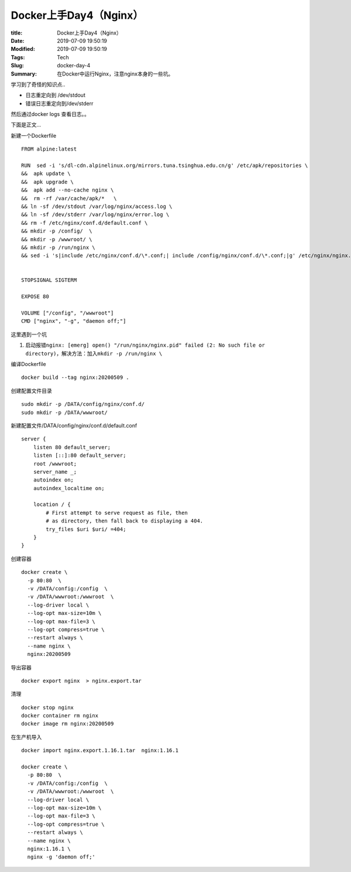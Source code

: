 Docker上手Day4（Nginx）
#######################

:title: Docker上手Day4（Nginx）
:Date: 2019-07-09 19:50:19
:Modified: 2019-07-09 19:50:19
:Tags: Tech
:Slug: docker-day-4
:Summary: 在Docker中运行Nginx，注意nginx本身的一些坑。


学习到了奇怪的知识点..

-  日志重定向到 /dev/stdout
-  错误日志重定向到/dev/stderr

然后通过docker logs 查看日志。。

下面是正文…

新建一个Dockerfile

::

   FROM alpine:latest

   RUN  sed -i 's/dl-cdn.alpinelinux.org/mirrors.tuna.tsinghua.edu.cn/g' /etc/apk/repositories \
   &&  apk update \
   &&  apk upgrade \ 
   &&  apk add --no-cache nginx \
   &&  rm -rf /var/cache/apk/*   \
   && ln -sf /dev/stdout /var/log/nginx/access.log \
   && ln -sf /dev/stderr /var/log/nginx/error.log \
   && rm -f /etc/nginx/conf.d/default.conf \
   && mkdir -p /config/  \
   && mkdir -p /wwwroot/ \
   && mkdir -p /run/nginx \
   && sed -i 's|include /etc/nginx/conf.d/\*.conf;| include /config/nginx/conf.d/\*.conf;|g' /etc/nginx/nginx.conf


   STOPSIGNAL SIGTERM

   EXPOSE 80

   VOLUME ["/config", "/wwwroot"]
   CMD ["nginx", "-g", "daemon off;"]

这里遇到一个坑

1. 启动报错\ ``nginx: [emerg] open() "/run/nginx/nginx.pid" failed (2: No such file or directory)``\ ，解决方法：加入\ ``mkdir -p /run/nginx \``

编译Dockerfile

::

   docker build --tag nginx:20200509 .

创建配置文件目录

::

   sudo mkdir -p /DATA/config/nginx/conf.d/
   sudo mkdir -p /DATA/wwwroot/

新建配置文件/DATA/config/nginx/conf.d/default.conf

::

   server {
       listen 80 default_server;
       listen [::]:80 default_server;
       root /wwwroot;
       server_name _;
       autoindex on;
       autoindex_localtime on; 

       location / {
           # First attempt to serve request as file, then
           # as directory, then fall back to displaying a 404.
           try_files $uri $uri/ =404;
       }
   }

创建容器

::

   docker create \
     -p 80:80  \
     -v /DATA/config:/config  \
     -v /DATA/wwwroot:/wwwroot  \
     --log-driver local \
     --log-opt max-size=10m \
     --log-opt max-file=3 \
     --log-opt compress=true \
     --restart always \
     --name nginx \
     nginx:20200509 

导出容器

::

   docker export nginx  > nginx.export.tar

清理

::

   docker stop nginx
   docker container rm nginx
   docker image rm nginx:20200509

在生产机导入

::

   docker import nginx.export.1.16.1.tar  nginx:1.16.1

   docker create \
     -p 80:80  \
     -v /DATA/config:/config  \
     -v /DATA/wwwroot:/wwwroot  \
     --log-driver local \
     --log-opt max-size=10m \
     --log-opt max-file=3 \
     --log-opt compress=true \
     --restart always \
     --name nginx \
     nginx:1.16.1 \
     nginx -g 'daemon off;'
